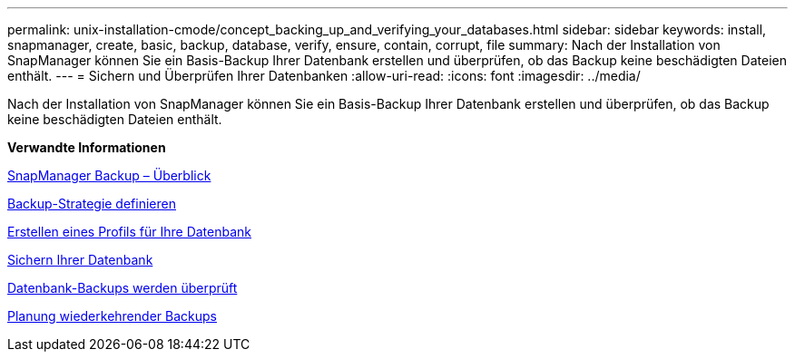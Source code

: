 ---
permalink: unix-installation-cmode/concept_backing_up_and_verifying_your_databases.html 
sidebar: sidebar 
keywords: install, snapmanager, create, basic, backup, database, verify, ensure, contain, corrupt, file 
summary: Nach der Installation von SnapManager können Sie ein Basis-Backup Ihrer Datenbank erstellen und überprüfen, ob das Backup keine beschädigten Dateien enthält. 
---
= Sichern und Überprüfen Ihrer Datenbanken
:allow-uri-read: 
:icons: font
:imagesdir: ../media/


[role="lead"]
Nach der Installation von SnapManager können Sie ein Basis-Backup Ihrer Datenbank erstellen und überprüfen, ob das Backup keine beschädigten Dateien enthält.

*Verwandte Informationen*

xref:concept_snapmanager_backup_overview.adoc[SnapManager Backup – Überblick]

xref:concept_defining_a_backup_strategy.adoc[Backup-Strategie definieren]

xref:task_creating_a_profile_for_your_database.adoc[Erstellen eines Profils für Ihre Datenbank]

xref:task_backing_up_your_database.adoc[Sichern Ihrer Datenbank]

xref:task_verifying_database_backups.adoc[Datenbank-Backups werden überprüft]

xref:task_scheduling_recurring_backups.adoc[Planung wiederkehrender Backups]
